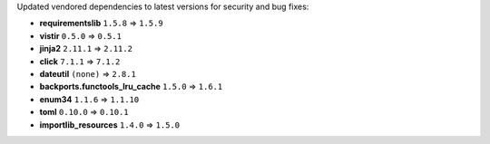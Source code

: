 Updated vendored dependencies to latest versions for security and bug fixes:

- **requirementslib** ``1.5.8`` => ``1.5.9``
- **vistir** ``0.5.0`` => ``0.5.1``
- **jinja2** ``2.11.1`` => ``2.11.2``
- **click** ``7.1.1`` => ``7.1.2``
- **dateutil** ``(none)`` => ``2.8.1``
- **backports.functools_lru_cache** ``1.5.0`` => ``1.6.1``
- **enum34** ``1.1.6`` => ``1.1.10``
- **toml** ``0.10.0`` => ``0.10.1``
- **importlib_resources** ``1.4.0`` => ``1.5.0``
